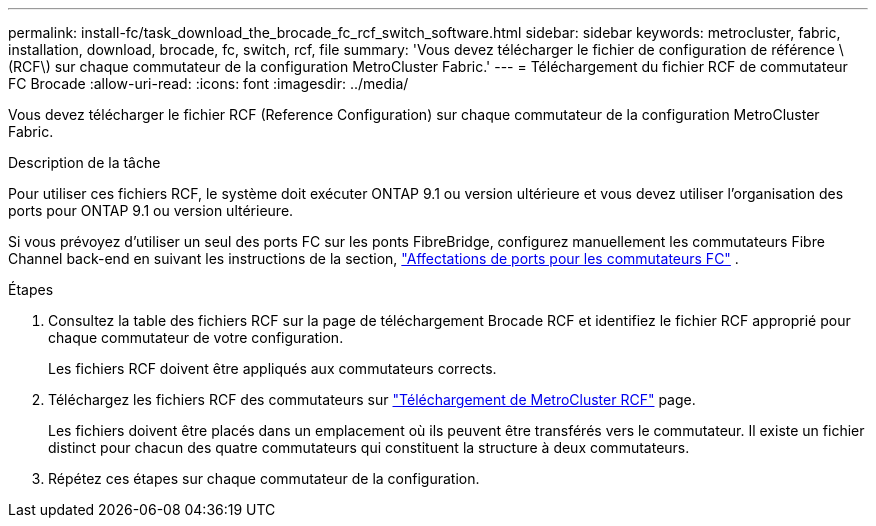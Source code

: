 ---
permalink: install-fc/task_download_the_brocade_fc_rcf_switch_software.html 
sidebar: sidebar 
keywords: metrocluster, fabric, installation, download, brocade, fc, switch, rcf, file 
summary: 'Vous devez télécharger le fichier de configuration de référence \(RCF\) sur chaque commutateur de la configuration MetroCluster Fabric.' 
---
= Téléchargement du fichier RCF de commutateur FC Brocade
:allow-uri-read: 
:icons: font
:imagesdir: ../media/


[role="lead"]
Vous devez télécharger le fichier RCF (Reference Configuration) sur chaque commutateur de la configuration MetroCluster Fabric.

.Description de la tâche
Pour utiliser ces fichiers RCF, le système doit exécuter ONTAP 9.1 ou version ultérieure et vous devez utiliser l'organisation des ports pour ONTAP 9.1 ou version ultérieure.

Si vous prévoyez d'utiliser un seul des ports FC sur les ponts FibreBridge, configurez manuellement les commutateurs Fibre Channel back-end en suivant les instructions de la section, link:concept_port_assignments_for_fc_switches_when_using_ontap_9_1_and_later.html["Affectations de ports pour les commutateurs FC"] .

.Étapes
. Consultez la table des fichiers RCF sur la page de téléchargement Brocade RCF et identifiez le fichier RCF approprié pour chaque commutateur de votre configuration.
+
Les fichiers RCF doivent être appliqués aux commutateurs corrects.

. Téléchargez les fichiers RCF des commutateurs sur https://mysupport.netapp.com/site/products/all/details/metrocluster-rcf/downloads-tab["Téléchargement de MetroCluster RCF"] page.
+
Les fichiers doivent être placés dans un emplacement où ils peuvent être transférés vers le commutateur. Il existe un fichier distinct pour chacun des quatre commutateurs qui constituent la structure à deux commutateurs.

. Répétez ces étapes sur chaque commutateur de la configuration.

